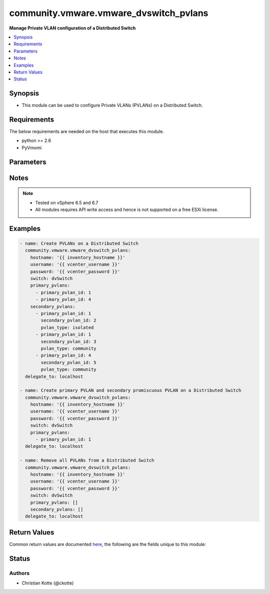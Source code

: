 .. _community.vmware.vmware_dvswitch_pvlans_module:


***************************************
community.vmware.vmware_dvswitch_pvlans
***************************************

**Manage Private VLAN configuration of a Distributed Switch**



.. contents::
   :local:
   :depth: 1


Synopsis
--------
- This module can be used to configure Private VLANs (PVLANs) on a Distributed Switch.



Requirements
------------
The below requirements are needed on the host that executes this module.

- python >= 2.6
- PyVmomi


Parameters
----------

.. raw:: html

    <table  border=0 cellpadding=0 class="documentation-table">
        <tr>
            <th colspan="1">Parameter</th>
            <th>Choices/<font color="blue">Defaults</font></th>
            <th width="100%">Comments</th>
        </tr>
            <tr>
                <td colspan="1">
                    <div class="ansibleOptionAnchor" id="parameter-"></div>
                    <b>hostname</b>
                    <a class="ansibleOptionLink" href="#parameter-" title="Permalink to this option"></a>
                    <div style="font-size: small">
                        <span style="color: purple">string</span>
                    </div>
                </td>
                <td>
                </td>
                <td>
                        <div>The hostname or IP address of the vSphere vCenter or ESXi server.</div>
                        <div>If the value is not specified in the task, the value of environment variable <code>VMWARE_HOST</code> will be used instead.</div>
                        <div>Environment variable support added in Ansible 2.6.</div>
                </td>
            </tr>
            <tr>
                <td colspan="1">
                    <div class="ansibleOptionAnchor" id="parameter-"></div>
                    <b>password</b>
                    <a class="ansibleOptionLink" href="#parameter-" title="Permalink to this option"></a>
                    <div style="font-size: small">
                        <span style="color: purple">string</span>
                    </div>
                </td>
                <td>
                </td>
                <td>
                        <div>The password of the vSphere vCenter or ESXi server.</div>
                        <div>If the value is not specified in the task, the value of environment variable <code>VMWARE_PASSWORD</code> will be used instead.</div>
                        <div>Environment variable support added in Ansible 2.6.</div>
                        <div style="font-size: small; color: darkgreen"><br/>aliases: pass, pwd</div>
                </td>
            </tr>
            <tr>
                <td colspan="1">
                    <div class="ansibleOptionAnchor" id="parameter-"></div>
                    <b>port</b>
                    <a class="ansibleOptionLink" href="#parameter-" title="Permalink to this option"></a>
                    <div style="font-size: small">
                        <span style="color: purple">integer</span>
                    </div>
                </td>
                <td>
                        <b>Default:</b><br/><div style="color: blue">443</div>
                </td>
                <td>
                        <div>The port number of the vSphere vCenter or ESXi server.</div>
                        <div>If the value is not specified in the task, the value of environment variable <code>VMWARE_PORT</code> will be used instead.</div>
                        <div>Environment variable support added in Ansible 2.6.</div>
                </td>
            </tr>
            <tr>
                <td colspan="1">
                    <div class="ansibleOptionAnchor" id="parameter-"></div>
                    <b>primary_pvlans</b>
                    <a class="ansibleOptionLink" href="#parameter-" title="Permalink to this option"></a>
                    <div style="font-size: small">
                        <span style="color: purple">list</span>
                         / <span style="color: purple">elements=dictionary</span>
                    </div>
                </td>
                <td>
                        <b>Default:</b><br/><div style="color: blue">[]</div>
                </td>
                <td>
                        <div>A list of VLAN IDs that should be configured as Primary PVLANs.</div>
                        <div>If <code>primary_pvlans</code> isn&#x27;t specified, all PVLANs will be deleted if present.</div>
                        <div>Each member of the list requires primary_pvlan_id (int) set.</div>
                        <div>The secondary promiscuous PVLAN will be created automatically.</div>
                        <div>If <code>secondary_pvlans</code> isn&#x27;t specified, the primary PVLANs and each secondary promiscuous PVLAN will be created.</div>
                        <div>Please see examples for more information.</div>
                </td>
            </tr>
            <tr>
                <td colspan="1">
                    <div class="ansibleOptionAnchor" id="parameter-"></div>
                    <b>proxy_host</b>
                    <a class="ansibleOptionLink" href="#parameter-" title="Permalink to this option"></a>
                    <div style="font-size: small">
                        <span style="color: purple">string</span>
                    </div>
                </td>
                <td>
                </td>
                <td>
                        <div>Address of a proxy that will receive all HTTPS requests and relay them.</div>
                        <div>The format is a hostname or a IP.</div>
                        <div>If the value is not specified in the task, the value of environment variable <code>VMWARE_PROXY_HOST</code> will be used instead.</div>
                        <div>This feature depends on a version of pyvmomi greater than v6.7.1.2018.12</div>
                </td>
            </tr>
            <tr>
                <td colspan="1">
                    <div class="ansibleOptionAnchor" id="parameter-"></div>
                    <b>proxy_port</b>
                    <a class="ansibleOptionLink" href="#parameter-" title="Permalink to this option"></a>
                    <div style="font-size: small">
                        <span style="color: purple">integer</span>
                    </div>
                </td>
                <td>
                </td>
                <td>
                        <div>Port of the HTTP proxy that will receive all HTTPS requests and relay them.</div>
                        <div>If the value is not specified in the task, the value of environment variable <code>VMWARE_PROXY_PORT</code> will be used instead.</div>
                </td>
            </tr>
            <tr>
                <td colspan="1">
                    <div class="ansibleOptionAnchor" id="parameter-"></div>
                    <b>secondary_pvlans</b>
                    <a class="ansibleOptionLink" href="#parameter-" title="Permalink to this option"></a>
                    <div style="font-size: small">
                        <span style="color: purple">list</span>
                         / <span style="color: purple">elements=dictionary</span>
                    </div>
                </td>
                <td>
                        <b>Default:</b><br/><div style="color: blue">[]</div>
                </td>
                <td>
                        <div>A list of VLAN IDs that should be configured as Secondary PVLANs.</div>
                        <div><code>primary_pvlans</code> need to be specified to create any Secondary PVLAN.</div>
                        <div>If <code>primary_pvlans</code> isn&#x27;t specified, all PVLANs will be deleted if present.</div>
                        <div>Each member of the list requires primary_pvlan_id (int), secondary_pvlan_id (int), and pvlan_type (str) to be set.</div>
                        <div>The type of the secondary PVLAN can be isolated or community. The secondary promiscuous PVLAN will be created automatically.</div>
                        <div>Please see examples for more information.</div>
                </td>
            </tr>
            <tr>
                <td colspan="1">
                    <div class="ansibleOptionAnchor" id="parameter-"></div>
                    <b>switch</b>
                    <a class="ansibleOptionLink" href="#parameter-" title="Permalink to this option"></a>
                    <div style="font-size: small">
                        <span style="color: purple">string</span>
                         / <span style="color: red">required</span>
                    </div>
                </td>
                <td>
                </td>
                <td>
                        <div>The name of the Distributed Switch.</div>
                        <div style="font-size: small; color: darkgreen"><br/>aliases: dvswitch</div>
                </td>
            </tr>
            <tr>
                <td colspan="1">
                    <div class="ansibleOptionAnchor" id="parameter-"></div>
                    <b>username</b>
                    <a class="ansibleOptionLink" href="#parameter-" title="Permalink to this option"></a>
                    <div style="font-size: small">
                        <span style="color: purple">string</span>
                    </div>
                </td>
                <td>
                </td>
                <td>
                        <div>The username of the vSphere vCenter or ESXi server.</div>
                        <div>If the value is not specified in the task, the value of environment variable <code>VMWARE_USER</code> will be used instead.</div>
                        <div>Environment variable support added in Ansible 2.6.</div>
                        <div style="font-size: small; color: darkgreen"><br/>aliases: admin, user</div>
                </td>
            </tr>
            <tr>
                <td colspan="1">
                    <div class="ansibleOptionAnchor" id="parameter-"></div>
                    <b>validate_certs</b>
                    <a class="ansibleOptionLink" href="#parameter-" title="Permalink to this option"></a>
                    <div style="font-size: small">
                        <span style="color: purple">boolean</span>
                    </div>
                </td>
                <td>
                        <ul style="margin: 0; padding: 0"><b>Choices:</b>
                                    <li>no</li>
                                    <li><div style="color: blue"><b>yes</b>&nbsp;&larr;</div></li>
                        </ul>
                </td>
                <td>
                        <div>Allows connection when SSL certificates are not valid. Set to <code>false</code> when certificates are not trusted.</div>
                        <div>If the value is not specified in the task, the value of environment variable <code>VMWARE_VALIDATE_CERTS</code> will be used instead.</div>
                        <div>Environment variable support added in Ansible 2.6.</div>
                        <div>If set to <code>true</code>, please make sure Python &gt;= 2.7.9 is installed on the given machine.</div>
                </td>
            </tr>
    </table>
    <br/>


Notes
-----

.. note::
   - Tested on vSphere 6.5 and 6.7
   - All modules requires API write access and hence is not supported on a free ESXi license.



Examples
--------

.. code-block:: yaml

    - name: Create PVLANs on a Distributed Switch
      community.vmware.vmware_dvswitch_pvlans:
        hostname: '{{ inventory_hostname }}'
        username: '{{ vcenter_username }}'
        password: '{{ vcenter_password }}'
        switch: dvSwitch
        primary_pvlans:
          - primary_pvlan_id: 1
          - primary_pvlan_id: 4
        secondary_pvlans:
          - primary_pvlan_id: 1
            secondary_pvlan_id: 2
            pvlan_type: isolated
          - primary_pvlan_id: 1
            secondary_pvlan_id: 3
            pvlan_type: community
          - primary_pvlan_id: 4
            secondary_pvlan_id: 5
            pvlan_type: community
      delegate_to: localhost

    - name: Create primary PVLAN and secondary promiscuous PVLAN on a Distributed Switch
      community.vmware.vmware_dvswitch_pvlans:
        hostname: '{{ inventory_hostname }}'
        username: '{{ vcenter_username }}'
        password: '{{ vcenter_password }}'
        switch: dvSwitch
        primary_pvlans:
          - primary_pvlan_id: 1
      delegate_to: localhost

    - name: Remove all PVLANs from a Distributed Switch
      community.vmware.vmware_dvswitch_pvlans:
        hostname: '{{ inventory_hostname }}'
        username: '{{ vcenter_username }}'
        password: '{{ vcenter_password }}'
        switch: dvSwitch
        primary_pvlans: []
        secondary_pvlans: []
      delegate_to: localhost



Return Values
-------------
Common return values are documented `here <https://docs.ansible.com/ansible/latest/reference_appendices/common_return_values.html#common-return-values>`_, the following are the fields unique to this module:

.. raw:: html

    <table border=0 cellpadding=0 class="documentation-table">
        <tr>
            <th colspan="1">Key</th>
            <th>Returned</th>
            <th width="100%">Description</th>
        </tr>
            <tr>
                <td colspan="1">
                    <div class="ansibleOptionAnchor" id="return-"></div>
                    <b>result</b>
                    <a class="ansibleOptionLink" href="#return-" title="Permalink to this return value"></a>
                    <div style="font-size: small">
                      <span style="color: purple">string</span>
                    </div>
                </td>
                <td>always</td>
                <td>
                            <div>information about performed operation</div>
                    <br/>
                        <div style="font-size: smaller"><b>Sample:</b></div>
                        <div style="font-size: smaller; color: blue; word-wrap: break-word; word-break: break-all;">{&#x27;changed&#x27;: True, &#x27;dvswitch&#x27;: &#x27;dvSwitch&#x27;, &#x27;private_vlans&#x27;: [{&#x27;primary_pvlan_id&#x27;: 1, &#x27;pvlan_type&#x27;: &#x27;promiscuous&#x27;, &#x27;secondary_pvlan_id&#x27;: 1}, {&#x27;primary_pvlan_id&#x27;: 1, &#x27;pvlan_type&#x27;: &#x27;isolated&#x27;, &#x27;secondary_pvlan_id&#x27;: 2}, {&#x27;primary_pvlan_id&#x27;: 1, &#x27;pvlan_type&#x27;: &#x27;community&#x27;, &#x27;secondary_pvlan_id&#x27;: 3}], &#x27;private_vlans_previous&#x27;: [], &#x27;result&#x27;: &#x27;All private VLANs added&#x27;}</div>
                </td>
            </tr>
    </table>
    <br/><br/>


Status
------


Authors
~~~~~~~

- Christian Kotte (@ckotte)
